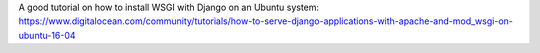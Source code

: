 

A good tutorial on how to install WSGI with Django on an Ubuntu system:
https://www.digitalocean.com/community/tutorials/how-to-serve-django-applications-with-apache-and-mod_wsgi-on-ubuntu-16-04
